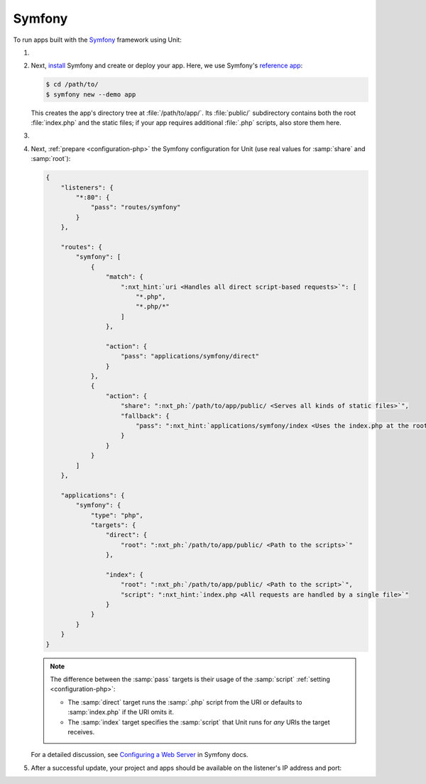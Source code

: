 .. |app| replace:: Symfony
.. |mod| replace:: PHP 7.2.5+

#######
Symfony
#######

To run apps built with the `Symfony <https://symfony.com>`_ framework using Unit:

#. .. include:: ../include/howto_install_unit.rst

#. Next, `install <https://symfony.com/doc/current/setup.html>`_ Symfony and
   create or deploy your app.  Here, we use Symfony's `reference app
   <https://symfony.com/doc/current/setup.html#the-symfony-demo-application>`_:

   .. code-block:: console

      $ cd /path/to/
      $ symfony new --demo app

   This creates the app's directory tree at :file:`/path/to/app/`.  Its
   :file:`public/` subdirectory contains both the root :file:`index.php` and
   the static files; if your app requires additional :file:`.php` scripts, also
   store them here.

#. .. include:: ../include/howto_change_ownership.rst

#. Next, :ref:`prepare <configuration-php>` the |app| configuration for Unit
   (use real values for :samp:`share` and :samp:`root`):

   .. code-block:: json

      {
          "listeners": {
              "*:80": {
                  "pass": "routes/symfony"
              }
          },

          "routes": {
              "symfony": [
                  {
                      "match": {
                          ":nxt_hint:`uri <Handles all direct script-based requests>`": [
                              "*.php",
                              "*.php/*"
                          ]
                      },

                      "action": {
                          "pass": "applications/symfony/direct"
                      }
                  },
                  {
                      "action": {
                          "share": ":nxt_ph:`/path/to/app/public/ <Serves all kinds of static files>`",
                          "fallback": {
                              "pass": ":nxt_hint:`applications/symfony/index <Uses the index.php at the root as the last resort>`"
                          }
                      }
                  }
              ]
          },

          "applications": {
              "symfony": {
                  "type": "php",
                  "targets": {
                      "direct": {
                          "root": ":nxt_ph:`/path/to/app/public/ <Path to the scripts>`"
                      },

                      "index": {
                          "root": ":nxt_ph:`/path/to/app/public/ <Path to the script>`",
                          "script": ":nxt_hint:`index.php <All requests are handled by a single file>`"
                      }
                  }
              }
          }
      }

   .. note::

      The difference between the :samp:`pass` targets is their usage of the
      :samp:`script` :ref:`setting <configuration-php>`:

      - The :samp:`direct` target runs the :samp:`.php` script from the URI or
        defaults to :samp:`index.php` if the URI omits it.
      - The :samp:`index` target specifies the :samp:`script` that Unit runs
        for *any* URIs the target receives.

   For a detailed discussion, see `Configuring a Web Server
   <https://symfony.com/doc/current/setup/web_server_configuration.html>`_ in
   Symfony docs.

#. .. include:: ../include/howto_upload_config.rst

   After a successful update, your project and apps should be available on the
   listener's IP address and port:

   .. image:: ../images/symfony.png
      :width: 100%
      :alt: Symfony Demo App on Unit - Admin Post Update
